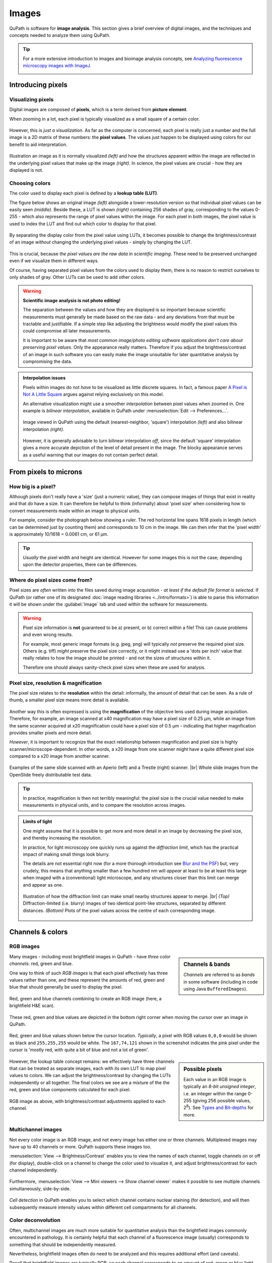 ******
Images
******

QuPath is software for **image analysis**.
This section gives a brief overview of digital images, and the techniques and concepts needed to analyze them using QuPath.

.. tip::

  For a more extensive introduction to images and bioimage analysis concepts, see `Analyzing fluorescence microscopy images with ImageJ`_.

  .. image:: images/analyzing_book.png
    :width: 80%
    :align: center
    :target: https://petebankhead.gitbooks.io/imagej-intro/content/
  
.. _Analyzing fluorescence microscopy images with ImageJ: https://petebankhead.gitbooks.io/imagej-intro/content/

==================
Introducing pixels
==================

Visualizing pixels
==================

Digital images are composed of **pixels**, which is a term derived from **picture element**.

When zooming in a lot, each pixel is typically visualized as a small square of a certain color.

.. figure:: images/pixels_zoom.png
  :width: 75%
  :align: center

..  Image viewed at low magification *(left)* and zoomed-in to make individual pixels identifiable *(right)*.

However, this is *just a visualization*.
As far as the computer is concerned, each pixel is really just a number and the full image is a 2D matrix of these numbers: the **pixel values**.
The values just happen to be displayed using colors for our benefit to aid interpretation.

.. figure:: images/magnified_pixels.png
  :width: 75%
  :align: center

  Illustration an image as it is normally visualized *(left)* and how the structures apparent within the image are reflected in the underlying pixel values that make up the image *(right)*.
  In science, the pixel values are crucial - how they are displayed is not.


Choosing colors
===============

The color used to display each pixel is defined by a **lookup table (LUT)**.

The figure below shows an original image *(left)* alongside a lower-resolution version so that individual pixel values can be easily seen *(middle)*.
Beside these, a LUT is shown *(right)* containing 256 shades of gray, corresponding to the values 0-255 - which also represents the range of pixel values within the image.
For each pixel in both images, the pixel value is used to index the LUT and find out which color to display for that pixel.

.. figure:: images/luts_orig.png
  :width: 75%
  :align: center


By separating the display color from the pixel value using LUTs, it becomes possible to change the brightness/contrast of an image *without* changing the underlying pixel values - simply by changing the LUT.

.. figure:: images/luts_brighter.png
  :width: 75%
  :align: center

..  Brightness enhanced by modifying the LUT *but keeping the pixel values unchanged*.
  
This is crucial, because *the pixel values are the raw data in scientific imaging*.
These need to be preserved unchanged even if we visualize them in different ways.
  
Of course, having separated pixel values from the colors used to display them, there is no reason to restrict ourselves to only shades of gray.
Other LUTs can be used to add other colors.

  .. figure:: images/luts_fire.png
    :width: 75%
    :align: center

..    Image displayed using the *Fire* LUT from ImageJ.

.. warning::
  **Scientific image analysis is not photo editing!**
  
  The separation between the values and how they are displayed is so important because scientific measurements must generally be made based on the raw data - and any deviations from that must be tractable and justifiable.
  If a simple step like adjusting the brightness would modify the pixel values this could compromise all later measurements.
  
  It is important to be aware that *most common image/photo editing software applications don't care about preserving pixel values*.
  Only the appearance really matters.
  Therefore if you adjust the brightness/contrast of an image in such software you can easily make the image unsuitable for later quantitative analysis by compromising the data.


.. admonition:: Interpolation issues
  
  Pixels within images do not *have* to be visualized as little discrete squares.
  In fact, a famous paper `A Pixel is Not A Little Square`_ argues against relying exclusively on this model.
  
  An alternative visualization might use a smoother *interpolation* between pixel values when zoomed in.
  One example is *bilinear interpolation*, available in QuPath under :menuselection:`Edit --> Preferences...`.
  
  .. figure:: images/interpolation.png
    :width: 60%
    :align: center

    Image viewed in QuPath using the default (nearest-neighbor, 'square') interpolation *(left)* and also bilinear interpolation *(right)*.
    
  However, it is generally advisable to turn bilinear interpolation *off*, since the default 'square' interpolation gives a more accurate depiction of the level of detail present in the image.
  The blocky appearance serves as a useful warning that our images do not contain perfect detail.

.. _A Pixel is Not A Little Square: http://alvyray.com/Memos/CG/Microsoft/6_pixel.pdf
  

======================
From pixels to microns
======================

How big is a pixel?
===================

Although pixels don't really have a 'size' (just a numeric value), they can compose images of things that exist in reality and that *do* have a size.
It can therefore be helpful to think (informally) about 'pixel size' when considering how to convert measurements made within an image to physical units.

For example, consider the photograph below showing a ruler.
The red horizontal line spans 1618 pixels in length (which can be determined just by counting them) and corresponds to 10 cm in the image.
We can then infer that the 'pixel width' is approximately 10/1618 = 0.0061 cm, or 61 µm.

.. figure:: images/ruler.jpg
  :width: 100%
  :align: center

.. tip:: 

  *Usually* the pixel width and height are identical.
  However for some images this is not the case; depending upon the detector properties, there can be differences.


Where do pixel sizes come from?
===============================

Pixel sizes are *often* written into the files saved during image acquisition - *at least if the default file format is selected*.
If QuPath (or rather one of its designated :doc:`image reading libraries <../intro/formats>`) is able to parse this information it will be shown under the :guilabel:`Image` tab and used within the software for measurements.

.. warning::
  Pixel size information is **not** guaranteed to be a) present, or b) correct within a file!
  This can cause problems and even wrong results.
  
  For example, most generic image formats (e.g. jpeg, png) will typically *not* preserve the required pixel size.
  Others (e.g. tiff) *might* preserve the pixel size correctly, or it might instead use a 'dots per inch' value that really relates to how the image should be printed - and not the sizes of structures within it.
  
  Therefore one should always sanity-check pixel sizes when these are used for analysis.


Pixel size, resolution & magnification
======================================

The pixel size relates to the **resolution** within the detail: informally, the amount of detail that can be seen.
As a rule of thumb, a smaller pixel size means more detail is available.

.. figure:: images/pixel_sizes.png
  :width: 100%
  :align: center

Another way this is often expressed is using the **magnification** of the objective lens used during image acquisition.
Therefore, for example, an image scanned at x40 magnification may have a pixel size of 0.25 µm, while an image from the same scanner acquired at x20 magnification could have a pixel size of 0.5 µm - indicating that higher magnfication provides smaller pixels and more detail.

*However*, it is important to recognize that the exact relationship between magnification and pixel size is highly scanner/microscope-dependent.
In other words, a x20 image from one scanner might have a quite different pixel size compared to a x20 image from another scanner.

.. figure:: images/pixel_sizes_mag.png
  :width: 100%
  :align: center
  
  Examples of the same slide scanned with an Aperio (left) and a Trestle (right) scanner. |br|
  Whole slide images from the OpenSlide freely distributable test data.


.. tip::
  
  In practice, magnification is then not terribly meaningful: the pixel size is the crucial value needed to make measurements in physical units, and to compare the resolution across images.

.. .. note::
.. 
..   Some old QuPath commands used magnification values to figure out how much to rescale an image for processing, but now these have largely been replaced by 'requested pixel size'.
..   This is a more robust measure related to image resolution, and which can enable comparable measurements to be made across different microscopes and scanners.



.. admonition:: Limits of light

  One might assume that it is possible to get more and more detail in an image by decreasing the pixel size, and thereby increasing the resolution.
  
  In practice, for light microscopy one quickly runs up against the *diffraction limit*, which has the practical impact of making small things look blurry.
  
  The details are not essential right now (for a more thorough introduction see `Blur and the PSF`_) but, very crudely, this means that anything smaller than a few hundred nm will *appear* at least to be at least this large when imaged with a (conventional) light microscope, and any structures closer than this limit can merge and appear as one.
  
  .. figure:: images/resolution_separation.png
    :width: 75%
    :align: center

    Illustration of how the diffraction limit can make small nearby structures appear to merge. |br|
    *(Top)* Diffraction-limited (i.e. blurry) images of two identical point-like structures, separated by different distances. *(Bottom)* Plots of the pixel values across the centre of each corresponding image.

.. _Blur and the PSF: https://petebankhead.gitbooks.io/imagej-intro/content/chapters/formation_spatial/formation_spatial.html



=================
Channels & colors
=================

RGB images
==========

.. sidebar::
  Channels & bands

  *Channels* are referred to as *bands* in some software (including in code using Java ``BufferedImages``).

Many images - including most brightfield images in QuPath - have *three color channels*: red, green and blue.

One way to think of such *RGB images* is that each pixel effectively has three values rather than one, and these represent the amounts of red, green and blue that should generally be used to display the pixel.

.. figure:: images/rgb.png
  :width: 90%
  :align: center
  
  Red, green and blue channels combining to create an RGB image (here, a brightfield H&E scan).

These red, green and blue values are depicted in the bottom right corner when moving the cursor over an image in QuPath.

.. figure:: images/rgb_cursor.jpg
  :class: shadow-image
  :width: 60%
  :align: center
  
  Red, green and blue values shown below the cursor location.
  *Typically*, a pixel with RGB values ``0,0,0`` would be shown as black and ``255,255,255`` would be white. The ``167,74,121`` shown in the screenshot indicates the pink pixel under the cursor is 'mostly red, with quite a bit of blue and not a lot of green'.

.. sidebar::
  Possible pixels
  
  Each value in an RGB image is typically an *8-bit unsigned integer*, i.e. an integer within the range 0-255 (giving 256 possible values, 2\ :sup:`8`).
  See `Types and Bit-depths`_ for more.
  
.. _Types and Bit-depths: https://petebankhead.gitbooks.io/imagej-intro/content/chapters/bit_depths/bit_depths.html


However, the lookup table concept remains: we effectively have three channels that can be treated as separate images, each with its own LUT to map pixel values to colors.
We can adjust the brightness/contrast by changing the LUTs independently or all together.
The final colors we see are a mixture of the the red, green and blue components calculated for each pixel.

.. figure:: images/rgb_contrast.png
  :width: 90%
  :align: center
  
  RGB image as above, with brightness/contrast adjustments applied to each channel.


Multichannel images
===================

Not every color image is an RGB image, and not every image has either one or three channels.
Multiplexed images may have up to 40 channels or more.
QuPath supports these images too.

:menuselection:`View --> Brightness/Contrast` enables you to view the names of each channel, toggle channels on or off (for display), double-click on a channel to change the color used to visualize it, and adjust brightness/contrast for each channel independently.

.. figure:: images/multichannel_contrast.jpg
  :class: shadow-image
  :width: 80%
  :align: center

Furthermore, :menuselection:`View --> Mini viewers --> Show channel viewer` makes it possible to see multiple channels simultaneously, side-by-side.

.. figure:: images/multichannel_viewer.jpg
  :class: shadow-image
  :width: 80%
  :align: center


*Cell detection* in QuPath enables you to select which channel contains nuclear staining (for detection), and will then subsequently measure intensity values within different cell compartments for all channels.

.. figure:: images/multichannel_detection.jpg
  :class: shadow-image
  :width: 80%
  :align: center


Color deconvolution
===================

Often, multichannel images are much more suitable for quantitative analysis than the brightfield images commonly encountered in pathology.
It is certainly helpful that each channel of a fluorescence image (usually) corresponds to something that should be independently measured.

Nevertheless, brightfield images often do need to be analyzed and this requires additional effort (and caveats).

Recall that brightfield images are typically RGB, so each channel corresponds to an amount of red, green or blue light - but *not* the actual stain used (often hematoxylin, eosin or DAB).
In such cases, one may try to computationally recover some estimate of staining intensity from the RGB values.

Probably the most common technique for doing so is **color deconvolution**, as described by `Ruifrok and Johnston`_.
In its original form, color deconvolution can separate up to three stains from an RGB image.
Achieving this requires three pieces of information:

* The RGB values in the background (which would be ``255,255,255`` if 'perfectly white').
* Three stain vectors characterizing the colors for each stain.

.. tip::
  
  If only two stains should be separated, a third vector can automatically be generated as *orthogonal* to the first two vectors.
  QuPath will do this automatically if needed.

.. tip::

  For brightfield RGB images with two stains only, the :menuselection:`Analyze --> Preprocess --> Estimate stain vectors` command gives a computer-assisted way to determine the stain vectors.

.. caution::
  **Color deconvolution & quantification**
  
  The quantitative nature of the recovered values is dubious, *especially with DAB*.
  However, with cautious interpretation, color deconvolution is a very useful, pragmatic technique to convert RGB values into something a bit closer to what one wishes to assess.
  It is especially useful when combined with thresholding to distinguish broad categories (e.g. stained vs. unstained).
  
  
.. tip::
  
  Gabriel Landini has written a popular color deconvolution plugin for ImageJ, and describes some important considerations and caveats to keep in mind when using the technique `on his website <https://blog.bham.ac.uk/intellimic/g-landini-software/colour-deconvolution/>`__.

.. _Ruifrok and Johnston: https://www.ncbi.nlm.nih.gov/pubmed/11531144

  
=======================
Multidimensional images
=======================


z-stacks & time series
======================

QuPath has some limited support for *z-stacks* (images acquired by sampling planes at different depths of focus) and *time series* (images acquired by sampling at different time points).

Essentially, sliders appear when such a multidimensional image is opened to make it possible to navigate between separate image planes.
Objects (e.g. annotations, cells) also should remember which plane they belong to.

For more sophisticated multidimensional image analysis you might want to turn to other software, such as Fiji_.

.. _Fiji: http://fiji.sc
